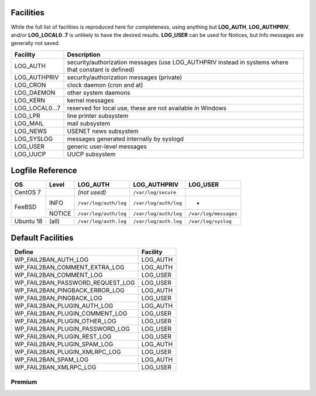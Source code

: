 .. _facilities:

==========
Facilities
==========

While the full list of facilities is reproduced here for completeness, using anything but **LOG_AUTH**, **LOG_AUTHPRIV**, and/or **LOG_LOCAL0**\ ..\ **7** is unlikely to have the desired results. **LOG_USER** can be used for Notices, but Info messages are generally not saved.


+---------------------+---------------------------------------------------------+
| Facility            | Description                                             |
+=====================+=========================================================+
| .. _LOG_AUTH:       | security/authorization messages (use LOG_AUTHPRIV       |
|                     | instead in systems where that constant is defined)      |
| LOG_AUTH            |                                                         |
+---------------------+---------------------------------------------------------+
| .. _LOG_AUTHPRIV:   | security/authorization messages (private)               |
|                     |                                                         |
| LOG_AUTHPRIV        |                                                         |
+---------------------+---------------------------------------------------------+
| .. _LOG_CRON:       | clock daemon (cron and at)                              |
|                     |                                                         |
| LOG_CRON            |                                                         |
+---------------------+---------------------------------------------------------+
| .. _LOG_DAEMON:     | other system daemons                                    |
|                     |                                                         |
| LOG_DAEMON          |                                                         |
+---------------------+---------------------------------------------------------+
| .. _LOG_KERN:       | kernel messages                                         |
|                     |                                                         |
| LOG_KERN            |                                                         |
+---------------------+---------------------------------------------------------+
| .. _LOG_LOCAL0...7: | reserved for local use, these are not available in      |
|                     | Windows                                                 |
| LOG_LOCAL0...7      |                                                         |
+---------------------+---------------------------------------------------------+
| .. _LOG_LPR:        | line printer subsystem                                  |
|                     |                                                         |
| LOG_LPR             |                                                         |
+---------------------+---------------------------------------------------------+
| .. _LOG_MAIL:       | mail subsystem                                          |
|                     |                                                         |
| LOG_MAIL            |                                                         |
+---------------------+---------------------------------------------------------+
| .. _LOG_NEWS:       | USENET news subsystem                                   |
|                     |                                                         |
| LOG_NEWS            |                                                         |
+---------------------+---------------------------------------------------------+
| .. _LOG_SYSLOG:     | messages generated internally by syslogd                |
|                     |                                                         |
| LOG_SYSLOG          |                                                         |
+---------------------+---------------------------------------------------------+
| .. _LOG_USER:       | generic user-level messages                             |
|                     |                                                         |
| LOG_USER            |                                                         |
+---------------------+---------------------------------------------------------+
| .. _LOG_UUCP:       | UUCP subsystem                                          |
|                     |                                                         |
| LOG_UUCP            |                                                         |
+---------------------+---------------------------------------------------------+


.. _syslog_logfiles:

=================
Logfile Reference
=================

+-----------+--------+-----------------------+-----------------------+-----------------------+
| OS        | Level  | LOG_AUTH              | LOG_AUTHPRIV          | LOG_USER              |
+===========+========+=======================+=======================+=======================+
| CentOS 7  |        | *(not used)*          | ``/var/log/secure``   |                       |
+-----------+--------+-----------------------+-----------------------+-----------------------+
| FeeBSD    | INFO   | ``/var/log/auth/log`` | ``/var/log/auth/log`` | -                     |
+           +--------+-----------------------+-----------------------+-----------------------+
|           | NOTICE | ``/var/log/auth/log`` | ``/var/log/auth/log`` | ``/var/log/messages`` |
+-----------+--------+-----------------------+-----------------------+-----------------------+
| Ubuntu 18 | (all)  | ``/var/log/auth.log`` | ``/var/log/auth.log`` | ``/var/log/syslog``   |
+-----------+--------+-----------------------+-----------------------+-----------------------+


==================
Default Facilities
==================

+----------------------------------+----------+
| Define                           | Facility |
+==================================+==========+
| WP_FAIL2BAN_AUTH_LOG             | LOG_AUTH |
+----------------------------------+----------+
| WP_FAIL2BAN_COMMENT_EXTRA_LOG    | LOG_AUTH |
+----------------------------------+----------+
| WP_FAIL2BAN_COMMENT_LOG          | LOG_USER |
+----------------------------------+----------+
| WP_FAIL2BAN_PASSWORD_REQUEST_LOG | LOG_USER |
+----------------------------------+----------+
| WP_FAIL2BAN_PINGBACK_ERROR_LOG   | LOG_AUTH |
+----------------------------------+----------+
| WP_FAIL2BAN_PINGBACK_LOG         | LOG_USER |
+----------------------------------+----------+
| WP_FAIL2BAN_PLUGIN_AUTH_LOG      | LOG_AUTH |
+----------------------------------+----------+
| WP_FAIL2BAN_PLUGIN_COMMENT_LOG   | LOG_USER |
+----------------------------------+----------+
| WP_FAIL2BAN_PLUGIN_OTHER_LOG     | LOG_USER |
+----------------------------------+----------+
| WP_FAIL2BAN_PLUGIN_PASSWORD_LOG  | LOG_USER |
+----------------------------------+----------+
| WP_FAIL2BAN_PLUGIN_REST_LOG      | LOG_USER |
+----------------------------------+----------+
| WP_FAIL2BAN_PLUGIN_SPAM_LOG      | LOG_AUTH |
+----------------------------------+----------+
| WP_FAIL2BAN_PLUGIN_XMLRPC_LOG    | LOG_USER |
+----------------------------------+----------+
| WP_FAIL2BAN_SPAM_LOG             | LOG_AUTH |
+----------------------------------+----------+
| WP_FAIL2BAN_XMLRPC_LOG           | LOG_USER |
+----------------------------------+----------+

Premium
^^^^^^^
















